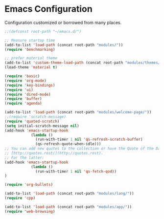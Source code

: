 * Emacs Configuration
Configuration customized or borrowed from many places.
#+BEGIN_SRC emacs-lisp
;;(defconst root-path "~/emacs.d/")

;; Measure startup time
(add-to-list 'load-path (concat root-path "modules/"))
(require 'benchmarking)

;; prefer material theme
(add-to-list 'custom-theme-load-path (concat root-path "modules/themes/"))
(load-theme 'material t)

(require 'basic)
(require 'org-mode)
(require 'key-bindings)
(require 'ui)
(require 'dired-mode)
(require 'buffer)
(require 'agenda)

(add-to-list 'load-path (concat root-path "modules/welcome-page/"))
;;(require 'scratch-message)
(require 'quoted-scratch)
(setq initial-scratch-message nil)
(add-hook 'emacs-startup-hook
            (lambda ()
              (run-with-timer 1 nil 'qs-refresh-scratch-buffer)
              (qs-refresh-quote-when-idle)))
;; You can add new quotes to the collection or have the Quote of the Day from
;; [http://quotes.rest/](http://quotes.rest).
;; For the latter:
(add-hook 'emacs-startup-hook
            (lambda ()
              (run-with-timer 1 nil 'qs-fetch-qod))
)

(require 'org-bullets)

(add-to-list 'load-path (concat root-path "modules/lang/"))
(require 'cpp)

(add-to-list 'load-path (concat root-path "modules/app/"))
(require 'web-browsing)
#+END_SRC

